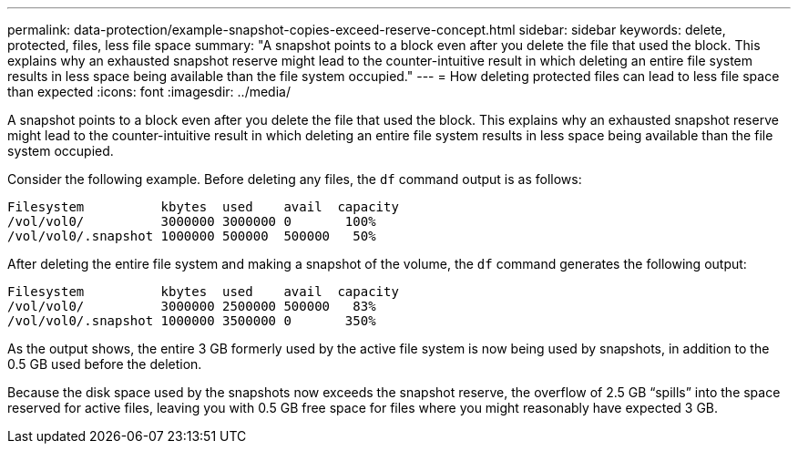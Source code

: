 ---
permalink: data-protection/example-snapshot-copies-exceed-reserve-concept.html
sidebar: sidebar
keywords: delete, protected, files, less file space
summary: "A snapshot points to a block even after you delete the file that used the block. This explains why an exhausted snapshot reserve might lead to the counter-intuitive result in which deleting an entire file system results in less space being available than the file system occupied."
---
= How deleting protected files can lead to less file space than expected
:icons: font
:imagesdir: ../media/

[.lead]
A snapshot points to a block even after you delete the file that used the block. This explains why an exhausted snapshot reserve might lead to the counter-intuitive result in which deleting an entire file system results in less space being available than the file system occupied.

Consider the following example. Before deleting any files, the `df` command output is as follows:

----

Filesystem          kbytes  used    avail  capacity
/vol/vol0/          3000000 3000000 0       100%
/vol/vol0/.snapshot 1000000 500000  500000   50%
----

After deleting the entire file system and making a snapshot of the volume, the `df` command generates the following output:

----

Filesystem          kbytes  used    avail  capacity
/vol/vol0/          3000000 2500000 500000   83%
/vol/vol0/.snapshot 1000000 3500000 0       350%
----

As the output shows, the entire 3 GB formerly used by the active file system is now being used by snapshots, in addition to the 0.5 GB used before the deletion.

Because the disk space used by the snapshots now exceeds the snapshot reserve, the overflow of 2.5 GB "`spills`" into the space reserved for active files, leaving you with 0.5 GB free space for files where you might reasonably have expected 3 GB.
